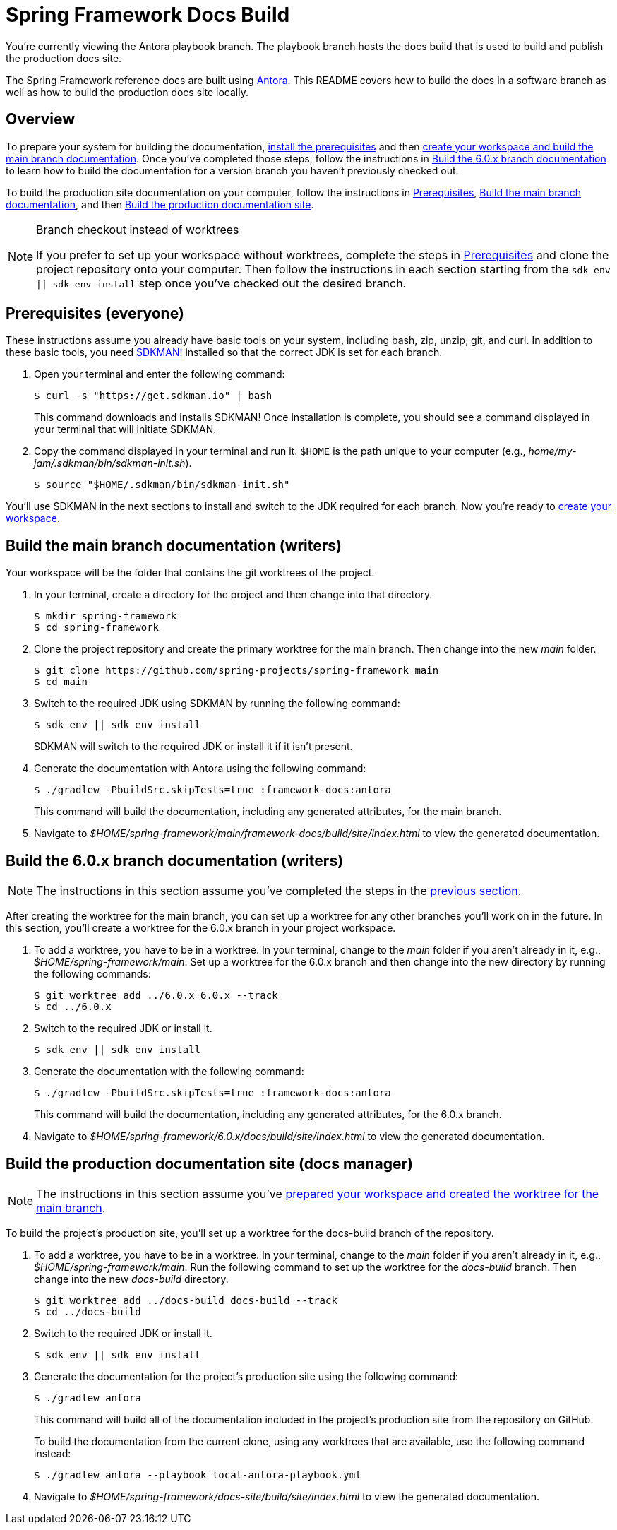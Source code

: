 = Spring Framework Docs Build

You're currently viewing the Antora playbook branch.
The playbook branch hosts the docs build that is used to build and publish the production docs site.

The Spring Framework reference docs are built using https://antora.org[Antora].
This README covers how to build the docs in a software branch as well as how to build the production docs site locally.

== Overview

To prepare your system for building the documentation, <<prerequisites,install the prerequisites>> and then <<build-main,create your workspace and build the main branch documentation>>.
Once you've completed those steps, follow the instructions in <<build-branch,Build the 6.0.x branch documentation>> to learn how to build the documentation for a version branch you haven't previously checked out.

To build the production site documentation on your computer, follow the instructions in <<prerequisites,Prerequisites>>, <<build-main,Build the main branch documentation>>, and then <<build-production,Build the production documentation site>>.

.Branch checkout instead of worktrees
[NOTE]
====
If you prefer to set up your workspace without worktrees, complete the steps in <<prerequisites,Prerequisites>> and clone the project repository onto your computer.
Then follow the instructions in each section starting from the `sdk env || sdk env install` step once you've checked out the desired branch.
====

[#prerequisites]
== Prerequisites (everyone)

These instructions assume you already have basic tools on your system, including bash, zip, unzip, git, and curl.
In addition to these basic tools, you need https://sdkman.io/install[SDKMAN!] installed so that the correct JDK is set for each branch.

. Open your terminal and enter the following command:
+
--
 $ curl -s "https://get.sdkman.io" | bash

This command downloads and installs SDKMAN!
Once installation is complete, you should see a command displayed in your terminal that will initiate SDKMAN.
--

. Copy the command displayed in your terminal and run it.
`$HOME` is the path unique to your computer (e.g., _home/my-jam/.sdkman/bin/sdkman-init.sh_).

 $ source "$HOME/.sdkman/bin/sdkman-init.sh"

You'll use SDKMAN in the next sections to install and switch to the JDK required for each branch.
Now you're ready to <<build-main,create your workspace>>.

[#build-main]
== Build the main branch documentation (writers)

Your workspace will be the folder that contains the git worktrees of the project.

. In your terminal, create a directory for the project and then change into that directory.

 $ mkdir spring-framework
 $ cd spring-framework

. Clone the project repository and create the primary worktree for the main branch.
Then change into the new _main_ folder.

 $ git clone https://github.com/spring-projects/spring-framework main
 $ cd main

. Switch to the required JDK using SDKMAN by running the following command:
+
--
 $ sdk env || sdk env install

SDKMAN will switch to the required JDK or install it if it isn't present.
--

. Generate the documentation with Antora using the following command:
+
--
 $ ./gradlew -PbuildSrc.skipTests=true :framework-docs:antora

This command will build the documentation, including any generated attributes, for the main branch.
--

. Navigate to _$HOME/spring-framework/main/framework-docs/build/site/index.html_ to view the generated documentation.

[#build-branch]
== Build the 6.0.x branch documentation (writers)

NOTE: The instructions in this section assume you've completed the steps in the <<build-main,previous section>>.

After creating the worktree for the main branch, you can set up a worktree for any other branches you'll work on in the future.
In this section, you'll create a worktree for the 6.0.x branch in your project workspace.

. To add a worktree, you have to be in a worktree.
In your terminal, change to the _main_ folder if you aren't already in it, e.g., _$HOME/spring-framework/main_.
Set up a worktree for the 6.0.x branch and then change into the new directory by running the following commands:

 $ git worktree add ../6.0.x 6.0.x --track
 $ cd ../6.0.x

. Switch to the required JDK or install it.

 $ sdk env || sdk env install

. Generate the documentation with the following command:
+
--
 $ ./gradlew -PbuildSrc.skipTests=true :framework-docs:antora

This command will build the documentation, including any generated attributes, for the 6.0.x branch.
--

. Navigate to _$HOME/spring-framework/6.0.x/docs/build/site/index.html_ to view the generated documentation.

[#build-production]
== Build the production documentation site (docs manager)

NOTE: The instructions in this section assume you've <<build-main,prepared your workspace and created the worktree for the main branch>>.

To build the project's production site, you'll set up a worktree for the docs-build branch of the repository.

. To add a worktree, you have to be in a worktree.
In your terminal, change to the _main_ folder if you aren't already in it, e.g., _$HOME/spring-framework/main_.
Run the following command to set up the worktree for the _docs-build_ branch.
Then change into the new _docs-build_ directory.

 $ git worktree add ../docs-build docs-build --track
 $ cd ../docs-build

. Switch to the required JDK or install it.

 $ sdk env || sdk env install

. Generate the documentation for the project's production site using the following command:
+
--
 $ ./gradlew antora

This command will build all of the documentation included in the project's production site from the repository on GitHub.

To build the documentation from the current clone, using any worktrees that are available, use the following command instead:

 $ ./gradlew antora --playbook local-antora-playbook.yml
--

. Navigate to _$HOME/spring-framework/docs-site/build/site/index.html_ to view the generated documentation.
